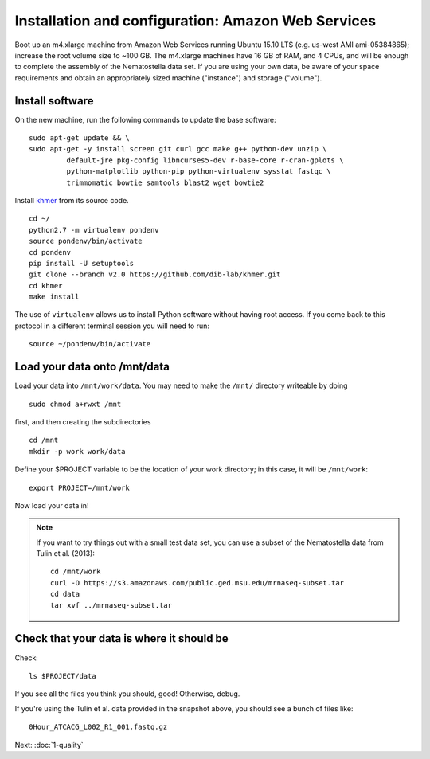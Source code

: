 ===================================================
Installation and configuration: Amazon Web Services
===================================================

Boot up an m4.xlarge machine from Amazon Web Services running Ubuntu
15.10 LTS (e.g. us-west AMI ami-05384865); increase the root volume
size to ~100 GB.  The m4.xlarge machines have 16 GB of RAM, and 4
CPUs, and will be enough to complete the assembly of the Nematostella
data set. If you are using your own data, be aware of your space
requirements and obtain an appropriately sized machine ("instance")
and storage ("volume").

.. shell start

.. ::

   set -x
   set -e

Install software
----------------

On the new machine, run the following commands to update the base
software:
::

   sudo apt-get update && \
   sudo apt-get -y install screen git curl gcc make g++ python-dev unzip \
            default-jre pkg-config libncurses5-dev r-base-core r-cran-gplots \
            python-matplotlib python-pip python-virtualenv sysstat fastqc \
            trimmomatic bowtie samtools blast2 wget bowtie2
.. ::

Install `khmer <http://khmer.readthedocs.org>`__ from its source code.
::

   cd ~/
   python2.7 -m virtualenv pondenv
   source pondenv/bin/activate
   cd pondenv
   pip install -U setuptools
   git clone --branch v2.0 https://github.com/dib-lab/khmer.git
   cd khmer
   make install

The use of ``virtualenv`` allows us to install Python software without having
root access. If you come back to this protocol in a different terminal session
you will need to run::

        source ~/pondenv/bin/activate

Load your data onto /mnt/data
-----------------------------

Load your data into ``/mnt/work/data``.  You may need to make the
``/mnt/`` directory writeable by doing
::

   sudo chmod a+rwxt /mnt

first, and then creating the subdirectories
::

   cd /mnt
   mkdir -p work work/data

.. ::


   cd /mnt/work
   curl -O https://s3.amazonaws.com/public.ged.msu.edu/mrnaseq-subset.tar
   cd data
   tar xvf ../mrnaseq-subset.tar

Define your $PROJECT variable to be the location of your work
directory; in this case, it will be ``/mnt/work``::

  export PROJECT=/mnt/work

Now load your data in!

.. note::

   If you want to try things out with a small test data set, you can use
   a subset of the Nematostella data from Tulin et al. (2013)::

      cd /mnt/work
      curl -O https://s3.amazonaws.com/public.ged.msu.edu/mrnaseq-subset.tar
      cd data
      tar xvf ../mrnaseq-subset.tar

Check that your data is where it should be
------------------------------------------

Check::

   ls $PROJECT/data

If you see all the files you think you should, good!  Otherwise, debug.

If you're using the Tulin et al. data provided in the snapshot above,
you should see a bunch of files like::

   0Hour_ATCACG_L002_R1_001.fastq.gz

Next: :doc:`1-quality`
